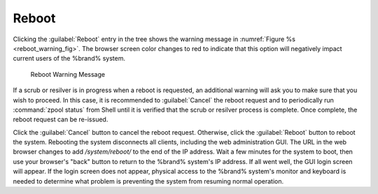 .. index:: Reboot
.. _Reboot:

Reboot
======

Clicking the :guilabel:`Reboot` entry in the tree shows the
warning message in
:numref:`Figure %s <reboot_warning_fig>`.
The browser screen color changes to red to indicate that this option
will negatively impact current users of the %brand% system.

.. _reboot_warning_fig:

.. figure:: images/reboot.png

  Reboot Warning Message


If a scrub or resilver is in progress when a reboot is requested, an
additional warning will ask you to make sure that you wish to proceed.
In this case, it is recommended to :guilabel:`Cancel` the reboot
request and to periodically run :command:`zpool status` from Shell
until it is verified that the scrub or resilver process is complete.
Once complete, the reboot request can be re-issued.

Click the :guilabel:`Cancel` button to cancel the reboot request.
Otherwise, click the :guilabel:`Reboot` button to reboot the system.
Rebooting the system disconnects all clients, including the web
administration GUI. The URL in the web browser changes to add
*/system/reboot/* to the end of the IP address. Wait a few minutes for
the system to boot, then use your browser's "back" button to return to
the %brand% system's IP address. If all went well, the GUI login
screen will appear. If the login screen does not appear, physical
access to the %brand% system's monitor and keyboard is needed to
determine what problem is preventing the system from resuming normal
operation.
